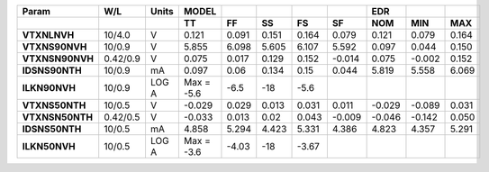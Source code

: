 .. list-table::
   :header-rows: 2
   :stub-columns: 1


   * - Param
     - W/L
     - Units
     - MODEL
     - 
     - 
     - 
     - 
     - EDR
     - 
     - 

   * - 
     - 
     - 
     - TT
     - FF
     - SS
     - FS
     - SF
     - NOM
     - MIN
     - MAX

   * - VTXNLNVH
     - 10/4.0
     - V
     - 0.121
     - 0.091
     - 0.151
     - 0.164
     - 0.079
     - 0.121
     - 0.079
     - 0.164

   * - VTXNS90NVH
     - 10/0.9
     - V
     - 5.855
     - 6.098
     - 5.605
     - 6.107
     - 5.592
     - 0.097
     - 0.044
     - 0.150

   * - VTXNSN90NVH
     - 0.42/0.9
     - V
     - 0.075
     - 0.017
     - 0.129
     - 0.152
     - -0.014
     - 0.075
     - -0.002
     - 0.152

   * - IDSNS90NTH
     - 10/0.9
     - mA
     - 0.097
     - 0.06
     - 0.134
     - 0.15
     - 0.044
     - 5.819
     - 5.558
     - 6.069

   * - ILKN90NVH
     - 10/0.9
     - LOG A
     - Max = -5.6
     - -6.5
     - -18
     - -5.6
     - 
     - 
     - 
     - 

   * - VTXNS50NTH
     - 10/0.5
     - V
     - -0.029
     - 0.029
     - 0.013
     - 0.031
     - 0.011
     - -0.029
     - -0.089
     - 0.031

   * - VTXNSN50NTH
     - 0.42/0.5
     - V
     - -0.033
     - 0.013
     - 0.02
     - 0.043
     - -0.009
     - -0.046
     - -0.142
     - 0.050

   * - IDSNS50NTH
     - 10/0.5
     - mA
     - 4.858
     - 5.294
     - 4.423
     - 5.331
     - 4.386
     - 4.823
     - 4.357
     - 5.291

   * - ILKN50NVH
     - 10/0.5
     - LOG A
     - Max = -3.6
     - -4.03
     - -18
     - -3.67
     - 
     - 
     - 
     - 

